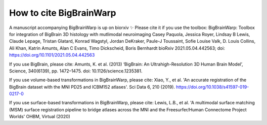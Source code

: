 How to cite BigBrainWarp
====================================

A manuscript accompanying BigBrainWarp is up on biorxiv ✨ Please cite it if you use the toolbox:
BigBrainWarp: Toolbox for integration of BigBrain 3D histology with mutlimodal neuroimaging
Casey Paquola, Jessica Royer, Lindsay B Lewis, Claude Lepage, Tristan Glatard, Konrad Wagstyl, Jordan DeKraker, Paule-J Toussaint, Sofie Louise Valk, D. Louis Collins, Ali Khan, Katrin Amunts, Alan C Evans, Timo Dickscheid, Boris Bernhardt
bioRxiv 2021.05.04.442563; doi: https://doi.org/10.1101/2021.05.04.442563

If you use BigBrain, please cite:
Amunts, K. et al. (2013) ‘BigBrain: An Ultrahigh-Resolution 3D Human Brain Model’, Science, 340(6139), pp. 1472–1475. doi: 10.1126/science.1235381.

If you use volume-based transformations in BigBrainWarp, please cite:
Xiao, Y., et al. 'An accurate registration of the BigBrain dataset with the MNI PD25 and ICBM152 atlases'. Sci Data 6, 210 (2019). https://doi.org/10.1038/s41597-019-0217-0

If you use surface-based transformations in BigBrainWarp, please cite:
Lewis, L.B., et al. 'A multimodal surface matching (MSM) surface registration pipeline to bridge atlases across the MNI and the Freesurfer/Human Connectome Project Worlds' OHBM, Virtual (2020)